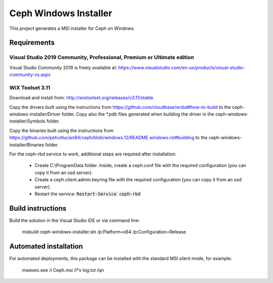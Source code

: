 Ceph Windows Installer
==============================

This project generates a MSI installer for Ceph on Windows.

Requirements
------------

Visual Studio 2019 Community, Professional, Premium or Ultimate edition
^^^^^^^^^^^^^^^^^^^^^^^^^^^^^^^^^^^^^^^^^^^^^^^^^^^^^^^^^^^^^^^^^^^^^^^

Visual Studio Community 2019 is freely available at:
https://www.visualstudio.com/en-us/products/visual-studio-community-vs.aspx

WiX Toolset 3.11
^^^^^^^^^^^^^^^

Download and install from:
http://wixtoolset.org/releases/v3.11/stable

Copy the drivers built using the instructions from https://github.com/cloudbase/wnbd#how-to-build to the ceph-windows-installer/Driver folder.
Copy also the *.pdb files generated when building the driver in the ceph-windows-installer/Symbols folder.

Copy the binaries built using the instructions from https://github.com/petrutlucian94/ceph/blob/windows.12/README.windows.rst#building
to the ceph-windows-installer/Binaries folder.

For the ceph-rbd service to work, additional steps are required after installation:

  * Create C:\\ProgramData folder. Inside, create a ceph.conf file with the required configuration (you can copy it from an osd server).
  * Create a ceph.client.admin.keyring file with the required configuration (you can copy it from an osd server).
  * Restart the service: :code:`Restart-Service ceph-rbd`

Build instructions
------------------

Build the solution in the Visual Studio IDE or via command line:

    msbuild ceph-windows-installer.sln /p:Platform=x64 /p:Configuration=Release

Automated installation 
----------------------

For automated deployments, this package can be installed with the standard MSI silent mode, for example:

    msiexec.exe /i Ceph.msi /l*v log.txt /qn
